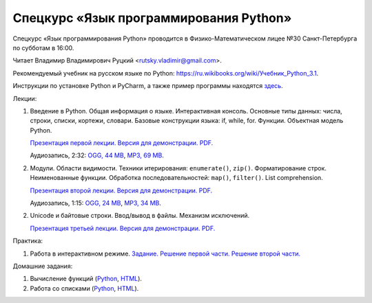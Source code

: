 =======================================
Спецкурс «Язык программирования Python»
=======================================

Спецкурс «Язык программирования Python» проводится в Физико-Математическом 
лицее №30 Санкт-Петербурга по субботам в 16:00.

Читает Владимир Владимирович Руцкий <rutsky.vladimir@gmail.com>.

.. Страница на сайте школы: `<http://school30.spb.ru/cgsg/python/>`_.

Рекомендуемый учебник на русском языке по Python:
`https://ru.wikibooks.org/wiki/Учебник_Python_3.1
<https://ru.wikibooks.org/wiki/%D0%A3%D1%87%D0%B5%D0%B1%D0%BD%D0%B8%D0%BA_Python_3.1>`_.

Инструкции по установке Python и PyCharm, а также пример программы находятся
`здесь <https://github.com/rutsky/python-course-2014/blob/master/python_setup.rst>`_.

Лекции:

1. Введение в Python. Общая информация о языке. Интерактивная консоль. Основные
   типы данных: числа, строки, списки, кортежи, словари.
   Базовые конструкции языка: if, while, for. Функции. Объектная модель Python.

   `Презентация первой лекции.
   <http://rutsky.github.io/python-course-2014/01_introduction/index.html?print=true>`_
   `Версия для демонстрации.
   <http://rutsky.github.io/python-course-2014/01_introduction/>`_
   `PDF.
   <https://github.com/rutsky/python-course-2014/raw/master/01_introduction.pdf>`_

   Аудиозапись, 2:32:
   `OGG, 44 MB <http://ubuntuone.com/6PQL4VcNxY5khZwPWoKz8L>`_,
   `MP3, 69 MB <http://ubuntuone.com/6lzdnR8s3sTDUxH1y9kNUW>`_.

2. Модули. Области видимости. Техники итерирования: ``enumerate()``, ``zip()``.
   Форматирование строк. Неименованные функции. Обработка последовательностей:
   ``map()``, ``filter()``. List comprehension.

   `Презентация второй лекции.
   <http://rutsky.github.io/python-course-2014/02_modules_scopes/index.html?print=true>`_
   `Версия для демонстрации.
   <http://rutsky.github.io/python-course-2014/02_modules_scopes/>`_
   `PDF.
   <https://github.com/rutsky/python-course-2014/raw/master/02_modules_scopes.pdf>`_

   Аудиозапись, 1:15:
   `OGG, 24 MB <http://ubuntuone.com/6XXu6Jd7eGnR8eKrPJkVcQ>`_,
   `MP3, 34 MB <http://ubuntuone.com/7NRJZJNf3NUHVVOi1McF02>`_.


2. Unicode и байтовые строки. Ввод/вывод в файлы. Механизм исключений.

   `Презентация третьей лекции.
   <http://rutsky.github.io/python-course-2014/03_unicode_io_exceptions/index.html?print=true>`_
   `Версия для демонстрации.
   <http://rutsky.github.io/python-course-2014/03_unicode_io_exceptions/>`_
   `PDF.
   <https://github.com/rutsky/python-course-2014/raw/master/03_unicode_io_exceptions.pdf>`_

Практика:

1. Работа в интерактивном режиме.
   `Задание.
   <http://rutsky.github.io/python-course-2014/02_practice/practice01.html>`_
   `Решение первой части.
   <http://rutsky.github.io/python-course-2014/02_practice/practice01_1_answer.html>`_
   `Решение второй части.
   <http://rutsky.github.io/python-course-2014/02_practice/practice01_2_answer.html>`_

Домашние задания:

1. Вычисление функций
   (`Python
   <http://rutsky.github.io/python-course-2014/02_homework/task_01_calculation.py>`_,
   `HTML
   <http://rutsky.github.io/python-course-2014/02_homework/task_01_calculation.html>`_).

2. Работа со списками
   (`Python
   <http://rutsky.github.io/python-course-2014/02_homework/task_02_lists.py>`_,
   `HTML
   <http://rutsky.github.io/python-course-2014/02_homework/task_02_lists.html>`_).
